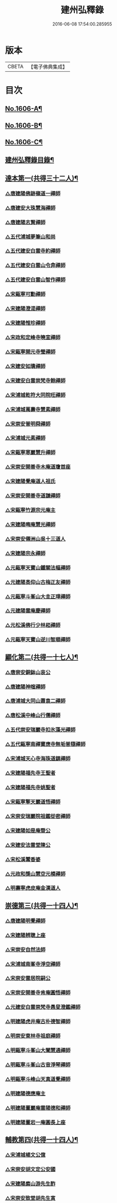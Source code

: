 #+TITLE: 建州弘釋錄 
#+DATE: 2016-06-08 17:54:00.285955

* 版本
 |     CBETA|【電子佛典集成】|

* 目次
** [[file:KR6q0044_001.txt::001-0552a1][No.1606-A¶]]
** [[file:KR6q0044_001.txt::001-0552b13][No.1606-B¶]]
** [[file:KR6q0044_001.txt::001-0552c6][No.1606-C¶]]
** [[file:KR6q0044_001.txt::001-0553a12][建州弘釋錄目錄¶]]
** [[file:KR6q0044_001.txt::001-0554b4][達本第一(共得三十二人)¶]]
*** [[file:KR6q0044_001.txt::001-0554b6][△唐建陽佛跡嶺道一禪師]]
*** [[file:KR6q0044_001.txt::001-0554b15][△唐建安大珠慧海禪師]]
*** [[file:KR6q0044_001.txt::001-0555c20][△唐建陽志賢禪師]]
*** [[file:KR6q0044_001.txt::001-0556a7][△五代浦城夢筆山和尚]]
*** [[file:KR6q0044_001.txt::001-0556a12][△五代建安白雲寺約禪師]]
*** [[file:KR6q0044_001.txt::001-0556a21][△五代建安白雲山令弇禪師]]
*** [[file:KR6q0044_001.txt::001-0556b3][△五代建安白雲山智作禪師]]
*** [[file:KR6q0044_001.txt::001-0556b20][△宋甌寧可勳禪師]]
*** [[file:KR6q0044_001.txt::001-0556c1][△宋建陽澄湜禪師]]
*** [[file:KR6q0044_001.txt::001-0556c24][△宋建陽惟珍禪師]]
*** [[file:KR6q0044_001.txt::001-0557a20][△宋政和定峰寺曉宣禪師]]
*** [[file:KR6q0044_001.txt::001-0557b1][△宋甌寧開元寺瑩禪師]]
*** [[file:KR6q0044_001.txt::001-0557b8][△宋建安如璝禪師]]
*** [[file:KR6q0044_001.txt::001-0557b14][△宋建安白雲崇梵寺餘禪師]]
*** [[file:KR6q0044_001.txt::001-0557b23][△宋浦城乾符大同院旺禪師]]
*** [[file:KR6q0044_001.txt::001-0557c2][△宋浦城萬壽寺慧素禪師]]
*** [[file:KR6q0044_001.txt::001-0557c13][△宋崇安普明舜禪師]]
*** [[file:KR6q0044_001.txt::001-0557c15][△宋浦城元素禪師]]
*** [[file:KR6q0044_001.txt::001-0558a3][△宋甌寧寒巖慧升禪師]]
*** [[file:KR6q0044_001.txt::001-0558a11][△宋崇安開善寺木庵道瓊首座]]
*** [[file:KR6q0044_001.txt::001-0558b1][△宋建陽覺庵道人祖氏]]
*** [[file:KR6q0044_001.txt::001-0558b6][△宋崇安開善寺道謙禪師]]
*** [[file:KR6q0044_001.txt::001-0559a12][△宋甌寧竹源宗元庵主]]
*** [[file:KR6q0044_001.txt::001-0559b4][△宋建陽晦庵慧光禪師]]
*** [[file:KR6q0044_001.txt::001-0559b18][△宋崇安僊洲山吳十三道人]]
*** [[file:KR6q0044_001.txt::001-0559b24][△宋建陽宗永禪師]]
*** [[file:KR6q0044_001.txt::001-0559c6][△元甌寧天寶山鐵關法樞禪師]]
*** [[file:KR6q0044_001.txt::001-0560a17][△元建陽高仰山古梅正友禪師]]
*** [[file:KR6q0044_001.txt::001-0560b20][△元甌寧斗峯山大圭正璋禪師]]
*** [[file:KR6q0044_001.txt::001-0560c22][△元建陽雲庵慶禪師]]
*** [[file:KR6q0044_001.txt::001-0561a2][△元松溪佛行少林崧禪師]]
*** [[file:KR6q0044_001.txt::001-0561a10][△元甌寧天寶山逆川智順禪師]]
** [[file:KR6q0044_002.txt::002-0562a18][顯化第二(共得一十七人)¶]]
*** [[file:KR6q0044_002.txt::002-0562a20][△唐崇安銅鉢山哀公]]
*** [[file:KR6q0044_002.txt::002-0562b8][△唐建陽神暄禪師]]
*** [[file:KR6q0044_002.txt::002-0562c3][△唐浦城大同山蕭袁二禪師]]
*** [[file:KR6q0044_002.txt::002-0562c9][△唐松溪中峰山行儒禪師]]
*** [[file:KR6q0044_002.txt::002-0562c12][△五代崇安瑞巖寺扣氷藻光禪師]]
*** [[file:KR6q0044_002.txt::002-0563b15][△五代甌寧南禪寶應寺無垢普隨禪師]]
*** [[file:KR6q0044_002.txt::002-0563b24][△宋浦城天心寺海珠道鎮禪師]]
*** [[file:KR6q0044_002.txt::002-0563c7][△宋建陽福先寺王聖者]]
*** [[file:KR6q0044_002.txt::002-0563c13][△宋建陽福先寺姚聖者]]
*** [[file:KR6q0044_002.txt::002-0563c21][△宋甌寧擎天巖道悟禪師]]
*** [[file:KR6q0044_002.txt::002-0564a10][△宋崇安瑞巖院祖鑑從密禪師]]
*** [[file:KR6q0044_002.txt::002-0564a17][△宋建陽如是庵暨公]]
*** [[file:KR6q0044_002.txt::002-0564b2][△宋建安法雲堂陳公]]
*** [[file:KR6q0044_002.txt::002-0564b10][△宋松溪鬻香婆]]
*** [[file:KR6q0044_002.txt::002-0564b15][△元政和獎山慧空元模禪師]]
*** [[file:KR6q0044_002.txt::002-0565a15][△明壽寧虎皮庵金漢道人]]
** [[file:KR6q0044_002.txt::002-0565b19][崇德第三(共得一十四人)¶]]
*** [[file:KR6q0044_002.txt::002-0565b21][△唐建陽明覺禪師]]
*** [[file:KR6q0044_002.txt::002-0565c7][△宋建陽辨聰上座]]
*** [[file:KR6q0044_002.txt::002-0565c20][△宋崇安自然法師]]
*** [[file:KR6q0044_002.txt::002-0566a1][△宋浦城南峯寺淨空禪師]]
*** [[file:KR6q0044_002.txt::002-0566a5][△宋崇安雲居院嗣公]]
*** [[file:KR6q0044_002.txt::002-0566a9][△宋崇安開善寺肯庵圓悟禪師]]
*** [[file:KR6q0044_002.txt::002-0566a14][△元建安白雲崇梵寺愚叟澄鑑禪師]]
*** [[file:KR6q0044_002.txt::002-0566b3][△明建陽虎井庵古朴德智禪師]]
*** [[file:KR6q0044_002.txt::002-0566b15][△明崇安東林寺祖庭禪師]]
*** [[file:KR6q0044_002.txt::002-0566b22][△明甌寧斗峯山大闡慧通禪師]]
*** [[file:KR6q0044_002.txt::002-0566c14][△明甌寧斗峯山古音淨琴禪師]]
*** [[file:KR6q0044_002.txt::002-0567b13][△明甌寧斗峰山天真道覺禪師]]
*** [[file:KR6q0044_002.txt::002-0567c6][△明建陽德應庵主]]
*** [[file:KR6q0044_002.txt::002-0567c14][△明建陽董巖庵雲陽德和禪師]]
*** [[file:KR6q0044_002.txt::002-0568a18][△明建陽董岩一庵圓長上座]]
** [[file:KR6q0044_002.txt::002-0568b12][輔教第四(共得一十四人)¶]]
*** [[file:KR6q0044_002.txt::002-0568b14][△宋浦城楊文公億]]
*** [[file:KR6q0044_002.txt::002-0569b15][△宋崇安胡文定公安國]]
*** [[file:KR6q0044_002.txt::002-0569c2][△宋建陽廌山游先生酢]]
*** [[file:KR6q0044_002.txt::002-0569c17][△宋崇安致堂胡先生寅]]
*** [[file:KR6q0044_002.txt::002-0569c20][△宋崇安劉忠定公子羽]]
*** [[file:KR6q0044_002.txt::002-0570a4][△宋崇安屏山劉先生子翬]]
*** [[file:KR6q0044_002.txt::002-0570a9][△宋建陽晦庵朱先生熹]]
*** [[file:KR6q0044_002.txt::002-0570c9][△宋浦城真文忠公德秀]]
*** [[file:KR6q0044_002.txt::002-0571b23][△宋建安匏庵陳先生竑願]]
*** [[file:KR6q0044_002.txt::002-0571c3][△明建安翰林待詔沈先生士榮]]
*** [[file:KR6q0044_002.txt::002-0571c7][△明建陽豫齋趙居士觀本]]
*** [[file:KR6q0044_002.txt::002-0572a1][△明建陽震南傅先生國珍]]
*** [[file:KR6q0044_002.txt::002-0572a13][△明甌寧發吾張居士]]
** [[file:KR6q0044_002.txt::002-0572c1][No.1606-D¶]]
** [[file:KR6q0044_002.txt::002-0572c10][No.1606-E¶]]
** [[file:KR6q0044_002.txt::002-0573a1][No.1606-F¶]]

* 卷
[[file:KR6q0044_001.txt][建州弘釋錄 1]]
[[file:KR6q0044_002.txt][建州弘釋錄 2]]

